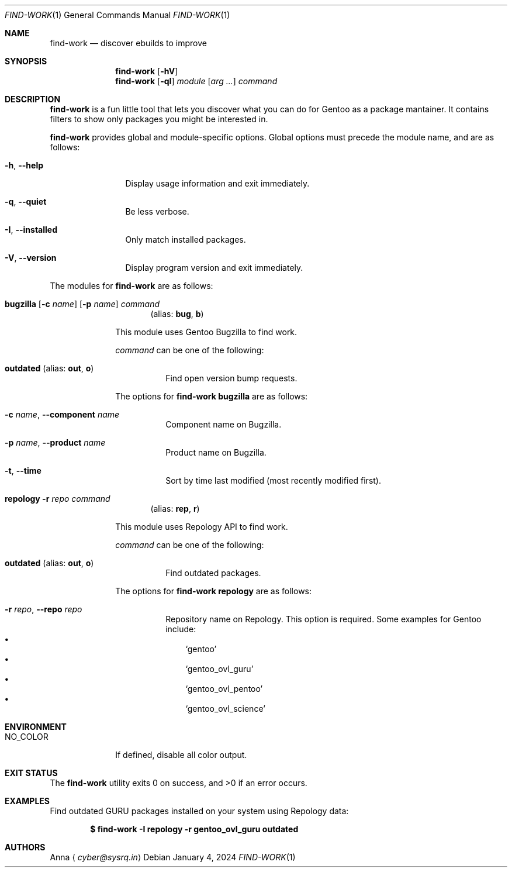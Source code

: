 .\" SPDX-FileType: DOCUMENTATION
.\" SPDX-FileCopyrightText: 2024 Anna <cyber@sysrq.in>
.\" SPDX-License-Identifier: WTFPL
.\" No warranty
.Dd January 4, 2024
.Dt FIND-WORK 1
.Os
.Sh NAME
.Nm find-work
.Nd discover ebuilds to improve
.Sh SYNOPSIS
.Nm
.Op Fl hV
.Nm
.Op Fl qI
.Ar module
.Op Ar arg ...
.Ar command
.Sh DESCRIPTION
.Nm
is a fun little tool that lets you discover what you can do for Gentoo as a package mantainer.
It contains filters to show only packages you might be interested in.
.Pp
.Nm
provides global and module-specific options.
Global options must precede the module name, and are as follows:
.Bl -tag -width tenletters
.It Fl h , -help
Display usage information and exit immediately.
.It Fl q , -quiet
Be less verbose.
.It Fl I , -installed
Only match installed packages.
.It Fl V , -version
Display program version and exit immediately.
.El
.Pp
The modules for
.Nm
are as follows:
.Bl -tag -width repology
.It Xo
.Cm bugzilla
.Ol Fl t
.Op Fl c Ar name
.Op Fl p Ar name
.Ar command
.Xc
.Dl Pq alias: Cm bug , Cm b
.Pp
This module uses Gentoo Bugzilla to find work.
.Pp
.Ar command
can be one of the following:
.Bl -tag -width Ds
.It Ic outdated Pq alias: Ic out , Ic o
Find open version bump requests.
.El
.Pp
The options for
.Cm find-work bugzilla
are as follows:
.Bl -tag -width Ds
.It Fl c Ar name , Fl -component Ar name
Component name on Bugzilla.
.It Fl p Ar name , Fl -product Ar name
Product name on Bugzilla.
.It Fl t , Fl -time
Sort by time last modified (most recently modified first).
.El
.
.It Xo
.Cm repology
.Fl r Ar repo
.Ar command
.Xc
.Dl Pq alias: Cm rep , Cm r
.Pp
This module uses Repology API to find work.
.Pp
.Ar command
can be one of the following:
.Bl -tag -width Ds
.It Ic outdated Pq alias: Ic out , Ic o
Find outdated packages.
.El
.Pp
The options for
.Cm find-work repology
are as follows:
.Bl -tag -width Ds
.It Fl r Ar repo , Fl -repo Ar repo
Repository name on Repology.
This option is required.
Some examples for Gentoo include:
.Bl -bullet -compact -width 1n
.It
.Ql gentoo
.It
.Ql gentoo_ovl_guru
.It
.Ql gentoo_ovl_pentoo
.It
.Ql gentoo_ovl_science
.El
.El
.Sh ENVIRONMENT
.Bl -tag -width NO_COLOR
.It Ev NO_COLOR
If defined, disable all color output.
.El
.Sh EXIT STATUS
.Ex -std
.Sh EXAMPLES
Find outdated GURU packages installed on your system using Repology data:
.Pp
.Dl "$ find-work -I repology -r gentoo_ovl_guru outdated"
.Sh AUTHORS
.An Anna
.Aq Mt cyber@sysrq.in
